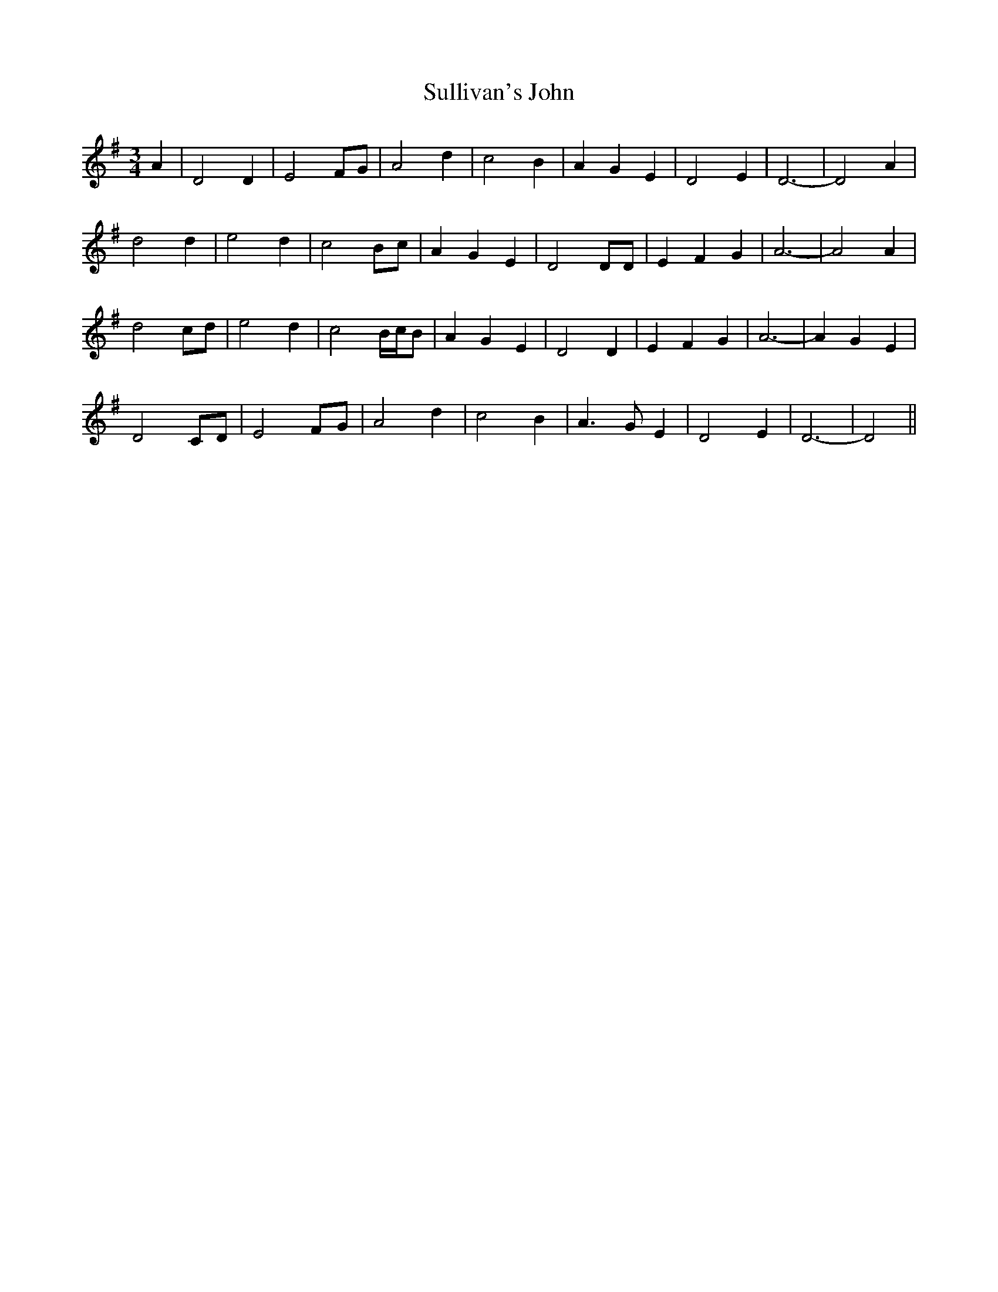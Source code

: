 X: 38818
T: Sullivan's John
R: waltz
M: 3/4
K: Dmixolydian
A2|D4 D2|E4 FG|A4 d2|c4 B2|A2 G2 E2|D4 E2|D6-|D4 A2|
d4 d2|e4 d2|c4 Bc|A2 G2 E2|D4 DD|E2 F2 G2|A6-|A4 A2|
d4 cd|e4 d2|c4 B/c/B|A2 G2 E2|D4 D2|E2 F2 G2|A6-|A2 G2 E2|
D4 CD|E4 FG|A4 d2|c4 B2|A3 G E2|D4 E2|D6-|D4||


